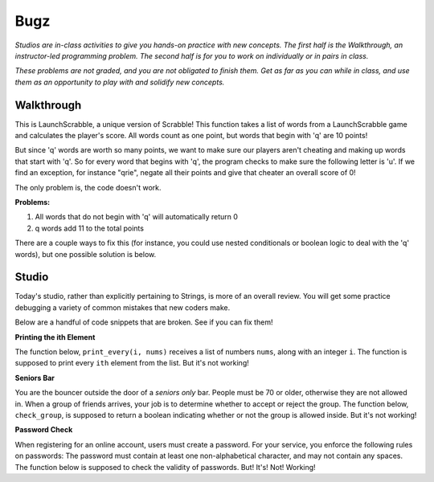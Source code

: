 Bugz
====

*Studios are in-class activities to give you hands-on practice with new concepts. The first half is the Walkthrough, an instructor-led programming problem. The second half is for you to work on individually or in pairs in class.*

*These problems are not graded, and you are not obligated to finish them. Get as far as you can while in class, and use them as an opportunity to play with and solidify new concepts.*

Walkthrough
-----------

This is LaunchScrabble, a unique version of Scrabble! This function takes a list of words from a LaunchScrabble game and calculates the player's score. All words count as one point, but words that begin with 'q' are 10 points!

But since 'q' words are worth so many points, we want to make sure our players aren't cheating and making up words that start with 'q'. So for every word that begins with 'q', the program checks to make sure the following letter is 'u'. If we find an exception, for instance "qrie", negate all their points and give that cheater an overall score of 0!

The only problem is, the code doesn't work.

.. activecode:: bugz_walkthrough

    def launch_scrabble(words):
        points = 0
        for word in words:
            points += 1
            if (word[0] == "q" and word[1] == "u"):
                points += 10
            else:
                return 0
        return points

    test_words_1 = ['dog']
    print('test_words_1 score:', launch_scrabble(test_words_1))

    test_words_2 = ['quiet']
    print('test_words_2 score:', launch_scrabble(test_words_2))

**Problems:**

1. All words that do not begin with 'q' will automatically return 0
2. q words add 11 to the total points

There are a couple ways to fix this (for instance, you could use nested conditionals or boolean logic to deal with the 'q' words), but one possible solution is below.

.. activecode:: bugz_walkthrough_solution

    def launch_scrabble(words):
        points = 0
        for word in words:
            if (word[0] == "q"):
                if (word[1] == "u"):
                    points += 10
                else:
                    return 0
            else:
                points += 1
        return points

    test_words_1 = ['dog']
    print('test_words_1 score:', launch_scrabble(test_words_1))

    test_words_2 = ['quiet']
    print('test_words_2 score:', launch_scrabble(test_words_2))

Studio
------

Today's studio, rather than explicitly pertaining to Strings, is more of an overall review. You will get some practice debugging a variety of common mistakes that new coders make.

Below are a handful of code snippets that are broken. See if you can fix them!

**Printing the ith Element**

The function below, ``print_every(i, nums)`` receives a list of numbers ``nums``, along with an integer ``i``. The function is supposed to print every ``ith`` element from the list. But it's not working!

.. activecode:: bugz_studio_1

    # in a list of numbers, print every ith number
    def print_every(i, nums):
    counter = 0
    for i in nums:
        if counter % i == 0:
            print(i)
        counter += 1

    print_every(3, [4, 7, 2, 8, 1, 0, 9, 6])
    # should print 4, then print 8, then print 9


**Seniors Bar**

You are the bouncer outside the door of a *seniors only* bar. People must be 70 or older, otherwise they are not allowed in. When a group of friends arrives, your job is to determine whether to accept or reject the group. The function below, ``check_group``, is supposed to return a boolean indicating whether or not the group is allowed inside. But it's not working!

.. activecode:: bugz_studio_2

    # return True if every member of the group is at least 70, otherwise return False
    def check_group(ages):
    for age in ages:
        if age < 70:
            return False
        else:
            return True


    from test import testEqual

    # this group should not be allowed inside the bar
    group = [78, 71, 25, 84]
    testEqual(check_group(group), False)

    # this group should also not be allowed inside the bar
    group2 = [ 2, 99 ]
    testEqual(check_group(group2), False)

    # this loner is allowed
    group3 = [ 99 ]
    testEqual(check_group(group3), True)


**Password Check**

When registering for an online account, users must create a password. For your service, you enforce the following rules on passwords: The password must contain at least one non-alphabetical character, and may not contain any spaces. The function below is supposed to check the validity of passwords. But! It's! Not! Working!

.. activecode:: bugz_studio_3

    def password_checker(password):
    """
    A valid password has no spaces,
    and at least one non-alphabetical character
    """
    contains_non_alpha = False

    for char in password:
        if char == " ":
            return False
        else not char.isalpha():
            contains_non_alpha = True

    return contains_non_alpha

    pw1 = "i <3 makonnen"
    print(password_checker(pw1))
    # should print False

    pw2 = "puzzlesareforfun"
    print(password_checker(pw2))
    # should print False

    pw2 = "puzzlesr4fun"
    print(password_checker(pw2))
    # should print True
